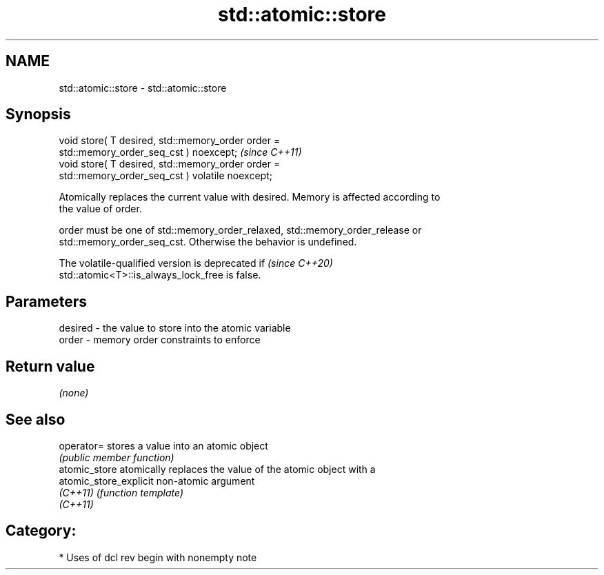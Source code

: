 .TH std::atomic::store 3 "2021.11.17" "http://cppreference.com" "C++ Standard Libary"
.SH NAME
std::atomic::store \- std::atomic::store

.SH Synopsis
   void store( T desired, std::memory_order order =
   std::memory_order_seq_cst ) noexcept;                                 \fI(since C++11)\fP
   void store( T desired, std::memory_order order =
   std::memory_order_seq_cst ) volatile noexcept;

   Atomically replaces the current value with desired. Memory is affected according to
   the value of order.

   order must be one of std::memory_order_relaxed, std::memory_order_release or
   std::memory_order_seq_cst. Otherwise the behavior is undefined.

   The volatile-qualified version is deprecated if                        \fI(since C++20)\fP
   std::atomic<T>::is_always_lock_free is false.

.SH Parameters

   desired - the value to store into the atomic variable
   order   - memory order constraints to enforce

.SH Return value

   \fI(none)\fP

.SH See also

   operator=             stores a value into an atomic object
                         \fI(public member function)\fP
   atomic_store          atomically replaces the value of the atomic object with a
   atomic_store_explicit non-atomic argument
   \fI(C++11)\fP               \fI(function template)\fP
   \fI(C++11)\fP

.SH Category:

     * Uses of dcl rev begin with nonempty note
